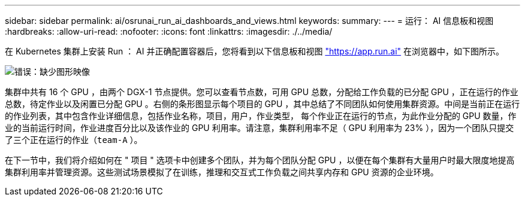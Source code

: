 ---
sidebar: sidebar 
permalink: ai/osrunai_run_ai_dashboards_and_views.html 
keywords:  
summary:  
---
= 运行： AI 信息板和视图
:hardbreaks:
:allow-uri-read: 
:nofooter: 
:icons: font
:linkattrs: 
:imagesdir: ./../media/


[role="lead"]
在 Kubernetes 集群上安装 Run ： AI 并正确配置容器后，您将看到以下信息板和视图 https://app.run.ai/["https://app.run.ai"^] 在浏览器中，如下图所示。

image:osrunai_image3.png["错误：缺少图形映像"]

集群中共有 16 个 GPU ，由两个 DGX-1 节点提供。您可以查看节点数，可用 GPU 总数，分配给工作负载的已分配 GPU ，正在运行的作业总数，待定作业以及闲置已分配 GPU 。右侧的条形图显示每个项目的 GPU ，其中总结了不同团队如何使用集群资源。中间是当前正在运行的作业列表，其中包含作业详细信息，包括作业名称，项目，用户，作业类型， 每个作业正在运行的节点，为此作业分配的 GPU 数量，作业的当前运行时间，作业进度百分比以及该作业的 GPU 利用率。请注意，集群利用率不足（ GPU 利用率为 23% ），因为一个团队只提交了三个正在运行的作业（`team-A` ）。

在下一节中，我们将介绍如何在 " 项目 " 选项卡中创建多个团队，并为每个团队分配 GPU ，以便在每个集群有大量用户时最大限度地提高集群利用率并管理资源。这些测试场景模拟了在训练，推理和交互式工作负载之间共享内存和 GPU 资源的企业环境。
